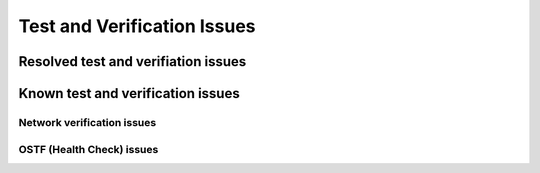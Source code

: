 
.. _test-rn:

Test and Verification Issues
============================

Resolved test and verifiation issues
------------------------------------

Known test and verification issues
----------------------------------

Network verification issues
+++++++++++++++++++++++++++

OSTF (Health Check) issues
++++++++++++++++++++++++++


